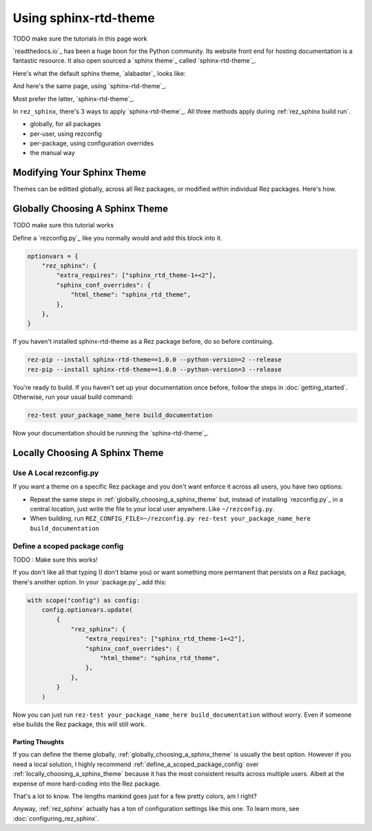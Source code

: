 ######################
Using sphinx-rtd-theme
######################

TODO make sure the tutorials in this page work

`readthedocs.io`_ has been a huge boon for the Python community. Its website
front end for hosting documentation is a fantastic resource. It also open
sourced a `sphinx theme`_ called `sphinx-rtd-theme`_.

Here's what the default sphinx theme, `alabaster`_ looks like:

.. image:: images/alabaster_example_page.png

And here's the same page, using `sphinx-rtd-theme`_.

.. image:: images/sphinx_rtd_theme_example_page.png

Most prefer the latter, `sphinx-rtd-theme`_.

In ``rez_sphinx``, there's 3 ways to apply `sphinx-rtd-theme`_. All three methods
apply during :ref:`rez_sphinx build run`.

- globally, for all packages
- per-user, using rezconfig
- per-package, using configuration overrides
- the manual way


Modifying Your Sphinx Theme
***************************

Themes can be editted globally, across all Rez packages, or modified within
individual Rez packages. Here's how.


.. _globally_choosing_a_sphinx_theme:

Globally Choosing A Sphinx Theme
********************************

TODO make sure this tutorial works

Define a `rezconfig.py`_ like you normally would and add this block into it.

.. code-block:: python

    optionvars = {
        "rez_sphinx": {
            "extra_requires": ["sphinx_rtd_theme-1+<2"],
            "sphinx_conf_overrides": {
                "html_theme": "sphinx_rtd_theme",
            },
        },
    }

If you haven't installed sphinx-rtd-theme as a Rez package before, do so before
continuing.

.. code-block:: sh

   rez-pip --install sphinx-rtd-theme==1.0.0 --python-version=2 --release
   rez-pip --install sphinx-rtd-theme==1.0.0 --python-version=3 --release

You're ready to build. If you haven't set up your documentation once before,
follow the steps in :doc:`getting_started`. Otherwise, run your usual build
command:

.. code-block:: sh

   rez-test your_package_name_here build_documentation

Now your documentation should be running the `sphinx-rtd-theme`_.


.. _locally_choosing_a_sphinx_theme:

Locally Choosing A Sphinx Theme
*******************************

Use A Local rezconfig.py
------------------------

If you want a theme on a specific Rez package and you don't want enforce it
across all users, you have two options:

- Repeat the same steps in :ref:`globally_choosing_a_sphinx_theme` but, instead
  of installing `rezconfig.py`_ in a central location, just write the file to
  your local user anywhere. Like ``~/rezconfig.py``.
- When building, run
  ``REZ_CONFIG_FILE=~/rezconfig.py rez-test your_package_name_here build_documentation``


.. _define_a_scoped_package_config:

Define a scoped package config
------------------------------

TODO : Make sure this works!

If you don't like all that typing (I don't blame you) or want something more
permanent that persists on a Rez package, there's another option. In your
`package.py`_ add this:


.. code-block:: python

    with scope("config") as config:
        config.optionvars.update(
            {
                "rez_sphinx": {
                    "extra_requires": ["sphinx_rtd_theme-1+<2"],
                    "sphinx_conf_overrides": {
                        "html_theme": "sphinx_rtd_theme",
                    },
                },
            }
        )

Now you can just run ``rez-test your_package_name_here build_documentation``
without worry. Even if someone else builds the Rez package, this will still work.


Parting Thoughts
================

If you can define the theme globally, :ref:`globally_choosing_a_sphinx_theme`
is usually the best option. However if you need a local solution, I highly
recommend :ref:`define_a_scoped_package_config` over
:ref:`locally_choosing_a_sphinx_theme` because it has the most consistent
results across multiple users. Albeit at the expense of more hard-coding into
the Rez package.

That's a lot to know. The lengths mankind goes just for a few pretty colors,
am I right?

Anyway, :ref:`rez_sphinx` actually has a ton of configuration settings like
this one. To learn more, see :doc:`configuring_rez_sphinx`.
